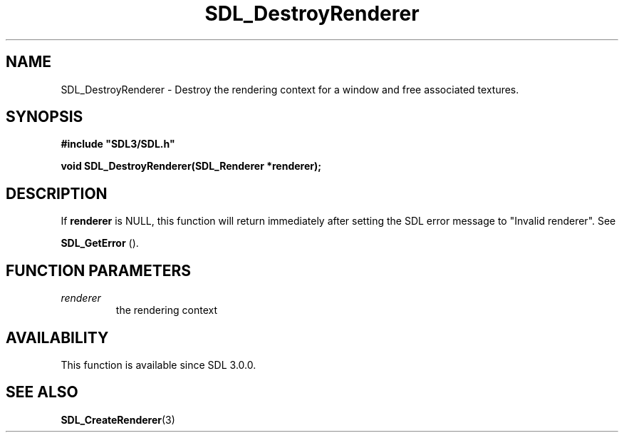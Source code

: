 .\" This manpage content is licensed under Creative Commons
.\"  Attribution 4.0 International (CC BY 4.0)
.\"   https://creativecommons.org/licenses/by/4.0/
.\" This manpage was generated from SDL's wiki page for SDL_DestroyRenderer:
.\"   https://wiki.libsdl.org/SDL_DestroyRenderer
.\" Generated with SDL/build-scripts/wikiheaders.pl
.\"  revision 60dcaff7eb25a01c9c87a5fed335b29a5625b95b
.\" Please report issues in this manpage's content at:
.\"   https://github.com/libsdl-org/sdlwiki/issues/new
.\" Please report issues in the generation of this manpage from the wiki at:
.\"   https://github.com/libsdl-org/SDL/issues/new?title=Misgenerated%20manpage%20for%20SDL_DestroyRenderer
.\" SDL can be found at https://libsdl.org/
.de URL
\$2 \(laURL: \$1 \(ra\$3
..
.if \n[.g] .mso www.tmac
.TH SDL_DestroyRenderer 3 "SDL 3.0.0" "SDL" "SDL3 FUNCTIONS"
.SH NAME
SDL_DestroyRenderer \- Destroy the rendering context for a window and free associated textures\[char46]
.SH SYNOPSIS
.nf
.B #include \(dqSDL3/SDL.h\(dq
.PP
.BI "void SDL_DestroyRenderer(SDL_Renderer *renderer);
.fi
.SH DESCRIPTION
If
.BR renderer
is NULL, this function will return immediately after setting
the SDL error message to "Invalid renderer"\[char46] See

.BR SDL_GetError
()\[char46]

.SH FUNCTION PARAMETERS
.TP
.I renderer
the rendering context
.SH AVAILABILITY
This function is available since SDL 3\[char46]0\[char46]0\[char46]

.SH SEE ALSO
.BR SDL_CreateRenderer (3)
